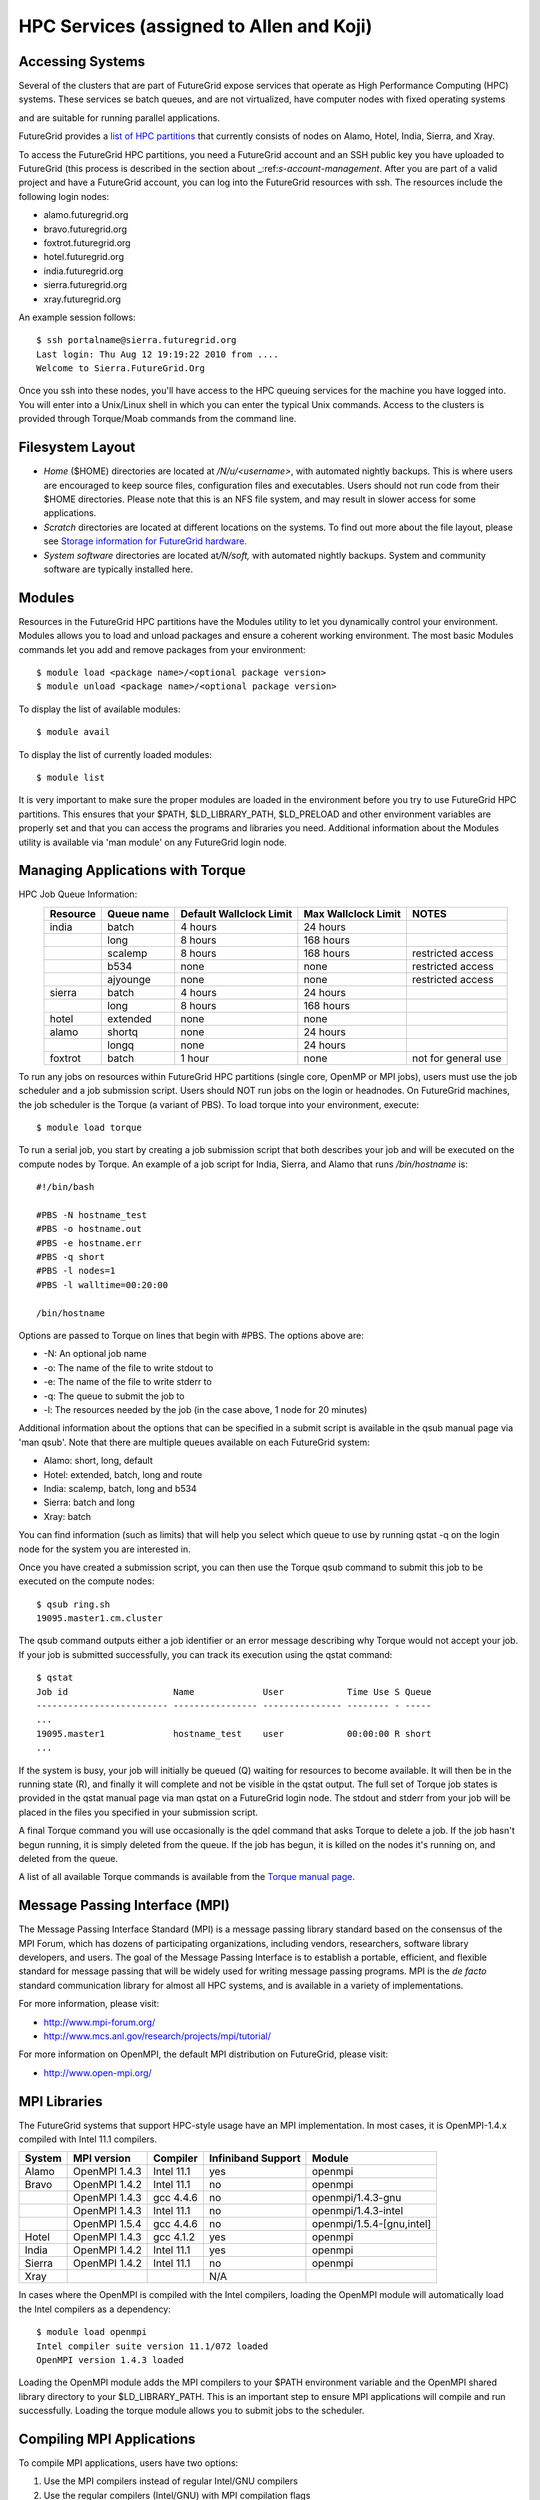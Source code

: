 HPC Services (assigned to Allen and Koji)
==============================

Accessing Systems
-----------------

Several of the clusters that are part of FutureGrid expose services that 
operate as High Performance Computing (HPC) systems. These
services se batch queues, and are not virtualized, have computer nodes
with fixed operating systems

.. todo:: Gregor: THIS IS WRONG.

and are suitable for running parallel
applications. 


FutureGrid provides a `list of HPC
partitions <http://inca.futuregrid.org:8080/inca/jsp/partitionTable.jsp>`__
that currently consists of nodes on Alamo, Hotel, India, Sierra, and
Xray.

.. todo: this list is incomplete

To access the FutureGrid HPC partitions, you need a FutureGrid
account and an SSH public key you have uploaded to FutureGrid (this
process is described in the section about 
_:ref:`s-account-management`. After you are part of a valid project
and have a FutureGrid account, you can log into the FutureGrid
resources with ssh. The resources include the following login nodes:

-  alamo.futuregrid.org
-  bravo.futuregrid.org
-  foxtrot.futuregrid.org
-  hotel.futuregrid.org
-  india.futuregrid.org
-  sierra.futuregrid.org
-  xray.futuregrid.org

An example session follows::

        $ ssh portalname@sierra.futuregrid.org
        Last login: Thu Aug 12 19:19:22 2010 from ....
        Welcome to Sierra.FutureGrid.Org

Once you ssh into these nodes, you'll have access to the HPC queuing
services for the machine you have logged into. You will enter into a
Unix/Linux shell in which you can enter the typical Unix commands.
Access to the clusters is provided through Torque/Moab commands
from the command line. 

 
Filesystem Layout
-----------------

-  *Home* ($HOME) directories are located at */N/u/<username>*, with
   automated nightly backups. This is where users are encouraged to keep
   source files, configuration files and executables. Users should not
   run code from their $HOME directories. Please note that this is an
   NFS file system, and may result in slower access for some
   applications.
    
-  *Scratch* directories are located at different locations on the
   systems. To find out more about the file layout, please see `Storage
   information for FutureGrid
   hardware. <http://portal.futuregrid.org/kb/document/bcgv>`__
    
-  *System software* directories are located at\ */N/soft,* with
   automated nightly backups. System and community software are
   typically installed here.

Modules
-------

.. todo:: the list of useful modules is missing

Resources in the FutureGrid HPC partitions have the Modules utility to
let you dynamically control your environment. Modules allows you to load
and unload packages and ensure a coherent working environment. The most
basic Modules commands let you add and remove packages from your
environment::


    $ module load <package name>/<optional package version>
    $ module unload <package name>/<optional package version>

To display the list of available modules::

    $ module avail

To display the list of currently loaded modules::

    $ module list

It is very important to make sure the proper modules are loaded in the
environment before you try to use FutureGrid HPC partitions. This
ensures that your $PATH, $LD\_LIBRARY\_PATH, $LD\_PRELOAD and other
environment variables are properly set and that you can access the
programs and libraries you need. Additional information about the
Modules utility is available via 'man module' on any FutureGrid login
node.


Managing Applications with Torque
---------------------------------

HPC Job Queue Information:
    .. csv-table:: 
       :header: Resource   , Queue name   , Default Wallclock Limit   , Max Wallclock Limit   , NOTES                 

	india      , batch        , 4 hours                   , 24 hours              ,                       
		   , long         , 8 hours                   , 168 hours             ,                       
		   , scalemp      , 8 hours                   , 168 hours             , restricted access     
		   , b534         , none                      , none                  , restricted access     
		   , ajyounge     , none                      , none                  , restricted access     
	sierra     , batch        , 4 hours                   , 24 hours              ,                       
		   , long         , 8 hours                   , 168 hours             ,                       
	hotel      , extended     , none                      , none                  ,                       
	alamo      , shortq       , none                      , 24 hours              ,                       
		   , longq        , none                      , 24 hours              ,                       
	foxtrot    , batch        , 1 hour                    , none                  , not for general use   



To run any jobs on resources within FutureGrid HPC partitions (single
core, OpenMP or MPI jobs), users must use the job scheduler and a job
submission script. Users should NOT run jobs on the login or headnodes.
On FutureGrid machines, the job scheduler is the Torque (a variant of
PBS). To load torque into your environment, execute::

    $ module load torque


To run a serial job, you start by creating a job submission script
that both describes your job and will be executed on the compute nodes
by Torque. An example of a job script for India, Sierra, and Alamo that
runs */bin/hostname* is::

    #!/bin/bash

    #PBS -N hostname_test
    #PBS -o hostname.out
    #PBS -e hostname.err
    #PBS -q short
    #PBS -l nodes=1
    #PBS -l walltime=00:20:00

    /bin/hostname

Options are passed to Torque on lines that begin with #PBS. The options
above are:

-  -N: An optional job name
-  -o: The name of the file to write stdout to
-  -e: The name of the file to write stderr to
-  -q: The queue to submit the job to
-  -l: The resources needed by the job (in the case above, 1 node for 20
   minutes)

Additional information about the options that can be specified in a
submit script is available in the qsub manual page via 'man qsub'. Note
that there are multiple queues available on each FutureGrid system:

-  Alamo: short, long, default
-  Hotel: extended, batch, long and route
-  India: scalemp, batch, long and b534
-  Sierra: batch and long
-  Xray: batch

You can find information (such as limits) that will help you select
which queue to use by running qstat -q on the login node for the system
you are interested in.

Once you have created a submission script, you can then use the Torque
qsub command to submit this job to be executed on the compute nodes::

    $ qsub ring.sh
    19095.master1.cm.cluster

The qsub command outputs either a job identifier or an error message
describing why Torque would not accept your job. If your job is
submitted successfully, you can track its execution using the qstat
command::

    $ qstat
    Job id                    Name             User            Time Use S Queue
    ------------------------- ---------------- --------------- -------- - -----
    ...
    19095.master1             hostname_test    user            00:00:00 R short
    ...

If the system is busy, your job will initially be queued (Q) waiting for
resources to become available. It will then be in the running state (R),
and finally it will complete and not be visible in the qstat output. The
full set of Torque job states is provided in the qstat manual page via
man qstat on a FutureGrid login node. The stdout and stderr from your
job will be placed in the files you specified in your submission script.

A final Torque command you will use occasionally is the qdel command
that asks Torque to delete a job. If the job hasn't begun running, it is
simply deleted from the queue. If the job has begun, it is killed on the
nodes it's running on, and deleted from the queue.

A list of all available Torque commands is available from the `Torque
manual page <http://www.clusterresources.com/torquedocs21/>`__.

 

Message Passing Interface (MPI)
-------------------------------

The Message Passing Interface Standard (MPI) is a message passing
library standard based on the consensus of the MPI Forum, which has
dozens of participating organizations, including vendors, researchers,
software library developers, and users. The goal of the Message Passing
Interface is to establish a portable, efficient, and flexible standard
for message passing that will be widely used for writing message passing
programs. MPI is the *de facto* standard communication library for
almost all HPC systems, and is available in a variety of
implementations.

For more information, please visit:

-  `http://www.mpi-forum.org/ <http://www.mpi-forum.org/>`__
-  `http://www.mcs.anl.gov/research/projects/mpi/tutorial/ <http://www.mcs.anl.gov/research/projects/mpi/tutorial/>`__


For more information on OpenMPI, the default MPI distribution on
FutureGrid, please visit:

-  `http://www.open-mpi.org/ <http://www.open-mpi.org/>`__



MPI Libraries
-------------


The FutureGrid systems that support HPC-style usage have an MPI
implementation. In most cases, it is OpenMPI-1.4.x compiled with Intel
11.1 compilers. 


+--------------+-------------------+----------------+--------------------------+-----------------------------+
| **System**   | **MPI version**   | **Compiler**   | **Infiniband Support**   | **Module**                  |
+--------------+-------------------+----------------+--------------------------+-----------------------------+
| Alamo        | OpenMPI 1.4.3     | Intel 11.1     | yes                      | openmpi                     |
+--------------+-------------------+----------------+--------------------------+-----------------------------+
| Bravo        | OpenMPI 1.4.2     | Intel 11.1     | no                       | openmpi                     |
+--------------+-------------------+----------------+--------------------------+-----------------------------+
|              | OpenMPI 1.4.3     | gcc 4.4.6      | no                       | openmpi/1.4.3-gnu           |
+--------------+-------------------+----------------+--------------------------+-----------------------------+
|              | OpenMPI 1.4.3     | Intel 11.1     | no                       | openmpi/1.4.3-intel         |
+--------------+-------------------+----------------+--------------------------+-----------------------------+
|              | OpenMPI 1.5.4     | gcc 4.4.6      | no                       | openmpi/1.5.4-[gnu,intel]   |
+--------------+-------------------+----------------+--------------------------+-----------------------------+
| Hotel        | OpenMPI 1.4.3     | gcc 4.1.2      | yes                      | openmpi                     |
+--------------+-------------------+----------------+--------------------------+-----------------------------+
| India        | OpenMPI 1.4.2     | Intel 11.1     | yes                      | openmpi                     |
+--------------+-------------------+----------------+--------------------------+-----------------------------+
| Sierra       | OpenMPI 1.4.2     | Intel 11.1     | no                       | openmpi                     |
+--------------+-------------------+----------------+--------------------------+-----------------------------+
| Xray         |                   |                | N/A                      |                             |
+--------------+-------------------+----------------+--------------------------+-----------------------------+

In cases where the OpenMPI is compiled with the Intel compilers,
loading the OpenMPI module will automatically load the Intel compilers
as a dependency::

    $ module load openmpi
    Intel compiler suite version 11.1/072 loaded
    OpenMPI version 1.4.3 loaded

Loading the OpenMPI module adds the MPI compilers to your $PATH
environment variable and the OpenMPI shared library directory to your
$LD\_LIBRARY\_PATH. This is an important step to ensure MPI applications
will compile and run successfully. Loading the torque module allows you
to submit jobs to the scheduler.
 

Compiling MPI Applications
--------------------------

To compile MPI applications, users have two options:

#. Use the MPI compilers instead of regular Intel/GNU compilers
#. Use the regular compilers (Intel/GNU) with MPI compilation flags

We recommend using the MPI compilers to avoid compilation issues. This
is accomplished by making the following replacements:

-  CC/icc/gcc with mpicc
-  CXX/icpc/g++ with mpicxx
-  F90/F77/FC/ifort/gfortran with mpif90

Alternatively, for some codes that require intricate compilation flags
and complicated make systems, and where changing compilers is not an
option, you can edit the compilation/linking options for your codes.
These options are machine, compiler, and language dependent. To view the
options required for C, C++ and Fortran on any machine, you can issue
the commands mpicc-show, mpicxx-show, and mpif90-show. Extra care must
be taken when using these flags, as dependencies govern the order in
which they appear in the link line. Should you run into compilation
errors or problems, please submit a consulting ticket.

Assuming you have loaded the openmpi module into your environment,
you can compile a `simple MPI application </tutorials/hpc/ring>`__ as
easily as executing::

    $ mpicc -o ring ring.c



Running MPI Applications
------------------------

Once your MPI application is compiled, you run it on the compute nodes
of a cluster via Torque. An example of an MPI parallel job script for
India, Sierra, and Alamo that runs the ring application is::

    #!/bin/bash

    #PBS -N ring_test
    #PBS -o ring_$PBS_JOBID.out
    #PBS -e ring_$PBS_JOBID.err
    #PBS -q short
    #PBS -l nodes=4:ppn=8
    #PBS -l walltime=00:20:00

    # make sure MPI is in the environment
    module load openmpi

    # launch the parallel application with the correct number of processs
    # Typical usage: mpirun -np <number of processes> <executable> <arguments>
    mpirun -np 32 ring -t 1000

There are two important differences between this script and the submit
script shown previously. The first is that :ppn=8 is added to the
request for four nodes. What this does is indicate that your application
wants to allocate eight virtual processors per node. A virtual processor
corresponds to a processing core. Alamo, Hotel, India, and Sierra all
have eight cores per node, so the script above asks for exclusive access
to four nodes with a total of 32 cores. The second importand difference
from the previous submit script is that it executes mpirun with
arguments that describe your MPI application. Note that the number of
processes specified to mpirun is 32—matching the 32 cores allocated by
Torque.

A minor difference between this script and the previous one is that
the environment variable $PBS\_JOBID is used when creating the stdin and
stdout files. Torque sets a number of environment variables that you can
use in your submit script, starting with PBS\_ .

 

Working with HPC Job Services
----------------------------------------------------------------------

 

Running Queued Jobs as Part of the HPC Services
^^^^^^^^^^^^^^^^^^^^^^^^^^^^^^^^^^^^^^^^^^^^^^^^^^^^^^^^^^^^^^^^^^^^^^

To run a job in the HPC service, you need to create a job script that
tells the job manager how to run the job and how to handle things like
output and notifications. You can then submit your job to the scheduler,
monitor its progress in the job queue, and examine the output when it
finishes.

An example job script looks like this::

        #!/bin/bash
        #PBS -N testjob 
        #PBS -l nodes=1:ppn=1 
        #PBS -q batch 
        #PBS -j oe 
        ##PBS -M username@example.com 
        ##PBS -m ae ##PBS -o testjob.out 
        ## 
        ## Everything following is run by the scheduler 
        ## 
        sleep 10 
        echo -n "Host operating system version: " 
        uname -a 
        echo "Nodes allocated to this job: " 
        cat $PBS_NODEFILE 
        echo 
        sleep 10 
        ## 
        ## End of job script 
        ##

In the job script, lines that begin with \ **#PBS** are directives to
the job scheduler. You can disable any of these lines by adding an
extra \ **#**\ character at the beginning of the line, for example::


        ##PBS -M username@example.com

This job script shows some common examples of directives that you might
want to use in your job scripts. The directives in this job script are
described below::

        #!/bin/bash 

This line isn't strictly required, but it is added as a fail-safe in
case something unexpected happens. Normally, the job manager reads your
script and processes the directives, and then runs your script as a
normal shell script. This simply ensures that the system uses the
standard bash shell to run your script::

        #PBS -N testjob 

This line gives your job a name of \ **testjob**. This name will be used
by the job manager when it shows a job listing, and will be used for
your output file(s) unless you explicitly specify an output file::

        #PBS -l nodes=1:ppn=1 

This line tells the job manager what your job requires for resources. In
this case, your job is asking for one node (**nodes=1**) and at least
one processor per node (**ppn=1**). See the
[[Sw:Manual/PBSDirectives\|PBSDirectives] page for other options you can
specify here::

        #PBS -q batch 

This line tells the job manager which job queue your job should be sent
to. Each job queue has different characteristics, such as the maximum
time a job is allowed to run, or the maximum number of nodes a job can
use::

        #PBS -j oe 

This line tells the job manager to join the job standard output and
standard error into a single file. For jobs with a small amount of
output, this is usually helpful. If your job produces a lot of standard
output, it may be helpful to keep the files separate so you can easily
locate error messages in the single error file::

        ##PBS -M username@example.com 

Note that this line is a comment since it starts with \ **##** instead
of \ **#PBS**. If you remove the first \ **#**, this line will set the
email address that will get notified about events related to this job.
The events that get reported are set by the next line::

        ##PBS -m ae 

Again, note that this line is commented out. If you remove the
first \ **#**, this line will send email whenever the job fails
(or **a**\ borts) (**a** option), and when the job ends (**e** option).
This is particularly helpful if your job has to wait a long time in the
queue before it runs::

        ##PBS -o testjob.out 

Again, note that this line is commented out. If you remove the
first \ **#**, this line will specify the file name to be used for job
output.

Submitting Your Job
~~~~~~~~~~~~~~~~~~~~~

You can submit your job with the \ **qsub** or **msub** commands.
The \ **msub** and **qsub** are almost identical, and can mostly be used
interchangeably. See the respective man pages for specific differences.
Neither submission command provides much output. Examples of a job
submission using both commands follows:

Using \ **msub**::

        $ msub testjob.pbs 
        292250 

Using \ **qsub**::

        $ qsub testjob.pbs 
        292251.s82 

In both cases, the number that gets returned is the job number that the
scheduler assigned to your job. In the case of \ **qsub**, the job
number is followed by the host name where you submitted the job.

Monitoring Your Job
^^^^^^^^^^^^^^^^^^^^^^^^^^^^^^^^^^^^^^^^^^^^^^^^^^^^^^^^^^^^^^^^^^^^^^

To monitor your job after it has been submitted, you can use
the \ **qstat** or **showq** commands. Both commands will show you the
state of the job manager, but the information is displayed in different
formats. In general, the \ **showq** command gives more complete
information, and in a form that is a bit easier to read.
The \ **qstat** command gives a very concise listing of the job queue,
and in some instances this may give you a better quick overview of the
resource.

Using the test job script as an example, here is the output from
the \ **showq** command::

        $ showq 
        active jobs
        ------------------------ 
        JOBID    USERNAME       STATE PROCS    REMAINING            STARTTIME 
        292252   yourusername       Running     16        3:59:59 Tue Aug 17 09:02:40 
        1 active job 16 of 264 processors in use by local jobs (6.06%) 
                          2 of 33 nodes active (6.06%) eligible jobs
        ----------------------
        JOBID    USERNAME       STATE PROCS    REMAINING            STARTTIME
        0 eligible jobs blocked jobs
        ----------------------- 
        JOBID    USERNAME       STATE PROCS    REMAINING            STARTTIME
        0 blocked jobs 
        Total job: 1 

You can see the output is divided into three sections: \ **active
jobs**, \ **eligible jobs**, and \ **blocked jobs**.

**1. Active jobs** are jobs that are currently running on the resource.

**2.**\ **Eligible jobs** are jobs that are waiting for nodes to become
available before they can run. As a general rule, jobs are listed in the
order that they will be scheduled, but scheduling algorithms may change
the order over time.

**3.**\ **Blocked jobs** are jobs that the scheduler cannot run for some
reason. Usually a job becomes blocked because it is requesting something
that is impossible, such as more nodes than currently exist, or more
processors per node than are installed.

 

Using the test job as an example again, here is the output from
the \ **qstat** command::

        $ qstat 
        Job id                             Name               User          Time Use S Queue 
        ------------------------- --------------------- ------------------- -------- - ----- 
        1981.i136                       sub19327.sub      inca               00:00:00 C batch 
        1982.i136                       testjob           yourusername                      0 R batch 

The \ **qstat** command provides output in six columns:

#. Job id is the identifier assigned to your job.
#. Name is the name that you assigned to your job.
#. User is the username of the person who submitted the job.
#. Time Use is the amount of time the job has been running.
#. S shows the job state. Common job states are R for a running job, Q
   for a job that is queued and waiting to run, C for a job that has
   completed, and H for a job that is being held.
#. Queue is the name of the job queue where your job will run.

 

Examining Your Job Output
^^^^^^^^^^^^^^^^^^^^^^^^^^^^^^^^^^^^^^^^^^^^^^^^^^^^^^^^^^^^^^^^^^^^^^

If you gave your job a name with the \ **#PBS -N <jobname>** directive
in your job script or by specifying the job name on the command line,
your job output will be available in a file named \ **jobname.o######**,
where the \ **######** is the job number assigned by the job manager.
You can type \ **ls jobname.o\*** to see all output files from the same
job name.

If you explicitly name an output file with the \ **#PBS -o
<outfile>** directive in your job script or by specifying the output
file on the command line, your output will be in the file you specified.
If you run the job again, the output file will be overwritten.

If you don't specify any output file, your job output will have the same
name as your job script, and will be numbered in the same manner as if
you had specified a job name (**jobname,o######**).

Xray HPC Services
----------------------------------------------------------------------

To log into the login node of xreay please use the command

    ssh yourportalname@xray.futuregrid.org

Extensive documentation about the user environment of the Cray can be
found at 

- `Cray XTTM Programming Environment User's
  Guide`<http://docs.cray.com/cgi-bin/craydoc.cgi?mode=View;id=S-2396-21>`__

For MPI jobs, use cc (pgcc). For best performance, add the xtpe-barcelona module::

    % module add xtpe-module

Currently there is only one queue (batch) available to users on the
Cray, and all jobs are automatically routed to that queue.


To list the queues please use::

         qstat -Q

To obtain details of running jobs and available processors, use the showq command::

        /opt/moab/default/bin/showq

Submitting a job on xray
^^^^^^^^^^^^^^^^^^^^^^^^^^^^^^^^^^^^^^^^^^^^^^^^^^^^^^^^^^^^^^^^^^^^^^

.. todo:: this example is incomplete and connfusing. we cat the job. submit but do
   not show how we submit ;-)


**MPI run cmd**:  aprun

Example job script (16 processors / 2 nodes)::

        % cat job.sub 

::

        #!/bin/sh
        #PBS -l mppwidth=16 
        #PBS -l mppnppn=8 
        #PBS -N hpcc-16 
        #PBS -j oe 
        #PBS -l walltime=7:00:00 
        #cd to directory where job was submitted from 
        cd $PBS_O_WORKDIR 
        export MPICH_FAST_MEMCPY=1 
        export MPICH_PTL_MATCH_OFF=1 
        aprun -n 16 -N 8 -ss -cc cpu hpcc
        % qsub job.sub 

Looking at the Queue ::

        % qstat

The XT5m is a 2D mesh of nodes. Each node has two sockets, and each
socket has four cores.

The batch scheduler interfaces with a Cray resource scheduler called
APLS. When you submit a job, the batch scheduler talks to ALPS to find
out what resources are available, and ALPS then makes the reservation.

Currently ALPS is a "gang scheduler" and only allows one "job" per node.
If a user submits a job in the format aprun -n 1 a.out , ALPS will put
that job on one core of one node and leave the other seven cores empty.
When the next job comes in, either from the same user or a different
one, it will schedule that job to the next node.

If the user submits a job with aprun -n 10 a.out , then the scheduler
will put the first eight tasks on the first node and the next two tasks
on the second node, again leaving six empty cores on the second node.
The user can modify the placement with -N , -S , and -cc .

A user might also run a single job with multiple treads, as with OpenMP.
If a user runs this job aprun -n 1 -d 8 a.out , the job will be
scheduled to one node and have eight threads running, one on each core.

You can run multiple, different binaries at the same time on the same
node, but only from one submission. Submitting a script like this
will not work::

        OMP_NUM_THREADS=1 aprun -n 1 -d 1 -cc 0 ./my-binary
        OMP_NUM_THREADS=1 aprun -n 1 -d 1 -cc 1 ./my-binary
        OMP_NUM_THREADS=1 aprun -n 1 -d 1 -cc 2 ./my-binary
        OMP_NUM_THREADS=1 aprun -n 1 -d 1 -cc 3 ./my-binary
        OMP_NUM_THREADS=1 aprun -n 1 -d 1 -cc 4 ./my-binary
        OMP_NUM_THREADS=1 aprun -n 1 -d 1 -cc 5 ./my-binary
        OMP_NUM_THREADS=1 aprun -n 1 -d 1 -cc 6 ./my-binary
        OMP_NUM_THREADS=1 aprun -n 1 -d 1 -cc 7 ./my-binary

This will run a job on each core, but not at the same time. To run all
jobs at the same time, you need to first bury all the binaries under
one aprun command::

        $ more run.sh
        ./my-binary1
        ./my-binary2
        ./my-binary3
        ./my-binary4
        ./my-binary5
        ./my-binary6
        ./my-binary7
        ./my-binary8
        $ aprun -n 1 run.sh

Alternatively, use the command aprun -n 1 -d 8 run.sh. To run multiple
serial jobs, you must build a batch script to divide the number of jobs
into groups of eight, and the

.. todo:: where is run.sh, is see job.sub but not run.sh

Storage Services
----------------------------------------------------------------------

.. csv-table::

    Clustername (site),    Mountpoint,    Size,    Type,    Backups,    Use,    Notes,
    Sierra (UCSD/SDSC),    /N/u/*username*,    40.6TB,    ZFS  (RAID2),    Yes  (nightly incremental),    Home dir,    By default quotas on home directories are 50 GB and quotas on scratch directories are 100 GB.,
    Sierra (UCSD/SDSC),    /N/scratch/*username*,    5.44TB,    ZFS  (RAID0),    No,    Scratch,  
    Sierra (UCSD/SDSC),    /N/soft,    50GB,    ZFS  (RAID2),    Yes  (nightly incremental),    Software installs,  
    Sierra (UCSD/SDSC),    /N/images,    6TB,    ZFS  (RAID2),    Yes  (nightly incremental),    VM images,  
    India  (IU),    /N/u/*username*,    15TB,    NFS  (RAID5),    Yes  (nightly incremental),    Home dir,    At the moment we do not have any quota implemented on India and we use the local/tmp  (77 GB) as scratch space.,
    India  (IU),    /share/project,    14TB,    NFS  (RAID5),    Yes  (nightly incremental),    Shared/group folders,  
    India  (IU),    /tmp,    77GB,    local disk,    No,    Scratch,  
    Bravo  (IU),    /N/u/*username*,    15TB,    NFS  (RAID5),    Yes  (nightly incremental),    Home dir,    The same NFS shares in India are mounted in Bravo   (users do not log in here; jobs are submitted through India). There  are two local partitions which are used for HDFS and swift tests.,
    Bravo  (IU),    /share/project,    14TB,    NFS  (RAID5),    Yes  (nightly incremental),    Shared/group folders,  
    Delta  (IU),    /N/u/*username*,    15TB,    NFS  (RAID5),    Yes  (nightly incremental),    Home dir,    Same as Bravo. The NFS shares are mounted for user and group share (users do not log in directly here; jobs are submitted through India).,
    Delta (IU),    /share/project,    14TB,    NFS (RAID5),    Yes (nightly incremental),    Shared/group folders,  
    Hotel (UC),    /gpfs/home,    15TB,    GPFS (RAID6),    No,    Home dir,    By default quotas on home directories are 10 GB.,
    Hotel (UC),    /gpfs/scratch,    57TB,    GPFS (RAID6),    No,    Scratch,  
    Hotel (UC),    /gpfs/software,    7.1GB,    GPFS (RAID6),    No,    Software installs,  
    Hotel (UC),    /gpfs/images,    7.1TB,    GPFS (RAID6),    No,    VM images,  
    Hotel (UC),    /scratch/local,    862GB,    ext3 (local disk),    No,    Local scratch,  
    Foxtrot (UFL),    /N/u/*username*,    16TiB,    NFS (RAID5),    No,    Home dir,    At the moment we do not have any quota implemented on Foxtrot.,



Using Indiana Universities Storage Services from FutureGrid
^^^^^^^^^^^^^^^^^^^^^^^^^^^^^^^^^^^^^^^^^^^^^^^^^^^^^^^^^^^^^^^^^^^^^^

.. todo:: This section has not be tested recently
  
FutureGrid does not provide an HPSS server. However, if you have an IU
account (available only for IU faculty, staff, and students), you can
use the following services from india:

* `SDA <http://rc.uits.iu.edu/storage/sda>`__ service
* `HSI <http://rc.uits.iu.edu/storage/hsi>`__, the Hierarchical Storage
Interface client is available in india. 

To use the HSI client on india:

-  First, activate your SDA account as descreibed in the `MDSS Service Starter
   Kit <http://rc.uits.iu.edu/storage/mdss-starter-kit>`__ documentation.
-  Then, from india, load the HSI module as follows:

::

    $ module load hsi
    hsi version 3.5.3 loaded

-  Connect to the SDA:

::

    $ hsi -A combo
    Principal: your_iu_userid                                
    [youriuid]Password:                                
    Username: your_iu_userid  UID: 1122636  Acct: 1122636(1122636) Copies: 1 Firewall: off [hsi.3.5.3 Fri Nov 20 10:01:25 EST 2009]
    ?

Your principal is your IU Network ID, and your password is
the IU passphrase.

-  Enable firewall mode; otherwise, you will receive this error:

   ::

       put: Error -5 on transfer

::

    ? firewall -on
    A: firewall mode set ON, I/O mode set to extended (parallel=off), autoscheduling currently set to OFF

-  List local folder:

::

     ? lls
    testfile.txt

-  List the current directory in HPSS:

::

    ? pwd
    pwd0: /hpss/pathtoyouriuusername

-  For transferring files (*put* and *get*), search the `IU Knowledge
   Base <http://kb.iu.edu/?search=hsi>`__.
